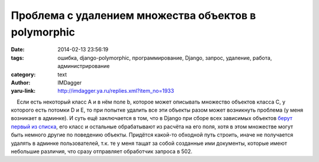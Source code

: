 Проблема с удалением множества объектов в polymorphic
=====================================================
:date: 2014-02-13 23:56:19
:tags: ошибка, django-polymorphic, программирование, Django, запрос, удаление, работа, администрирование
:category: text
:author: IMDagger
:yaru-link: http://imdagger.ya.ru/replies.xml?item_no=1933

    Если есть некоторый класс A и в нём поле b, которое может описывать
множество объектов класса C, у которого есть потомки D и E, то при
попытке удалить все эти объекты разом может возникнуть проблема (у меня
возникает в админке). И суть ещё заключается в том, что в Django при
сборе всех зависимых объектов `берут первый из
списка <https://github.com/django/django/blob/stable/1.6.x/django/db/models/deletion.py#L170>`__,
его класс и остальные обрабатывают из расчёта на его поля, хотя в этом
множестве могут быть немного другие по поведению объекты. Придётся
какой-то обходной путь строить, иначе не получается удалять в админке
пользователей, т.к. те у меня тащат за собой созданные ими документы,
которые имеют небольшие различия, что сразу отправляет обработчик
запроса в 502.

